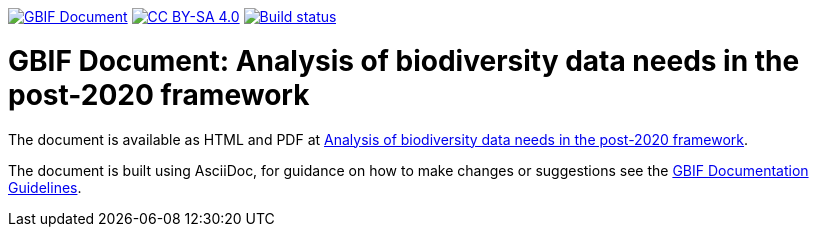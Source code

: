 https://docs.gbif.org/documentation-guidelines/[image:https://docs.gbif.org/documentation-guidelines/gbif-document-shield.svg[GBIF Document]]
// DOI badge: If you have a DOI, remove the comment ("// ") from the line below, change "10.EXAMPLE/EXAMPLE" to the DOI in all three places, and remove this line.
// https://doi.org/10.EXAMPLE/EXAMPLE[image:https://zenodo.org/badge/DOI/10.EXAMPLE/EXAMPLE.svg[doi:10.EXAMPLE/EXAMPLE]]
// License badge
https://creativecommons.org/licenses/by-sa/4.0/[image:https://img.shields.io/badge/License-CC%20BY%2D-SA%204.0-lightgrey.svg[CC BY-SA 4.0]]
https://builds.gbif.org/job/doc-post-2020-data-needs/lastBuild/console[image:https://builds.gbif.org/job/doc-post-2020-data-needs/badge/icon[Build status]]

= GBIF Document: Analysis of biodiversity data needs in the post-2020 framework

The document is available as HTML and PDF at https://docs.gbif-uat.org/post-2020-data-needs/[Analysis of biodiversity data needs in the post-2020 framework].

The document is built using AsciiDoc, for guidance on how to make changes or suggestions see the https://docs.gbif.org/documentation-guidelines/[GBIF Documentation Guidelines].
